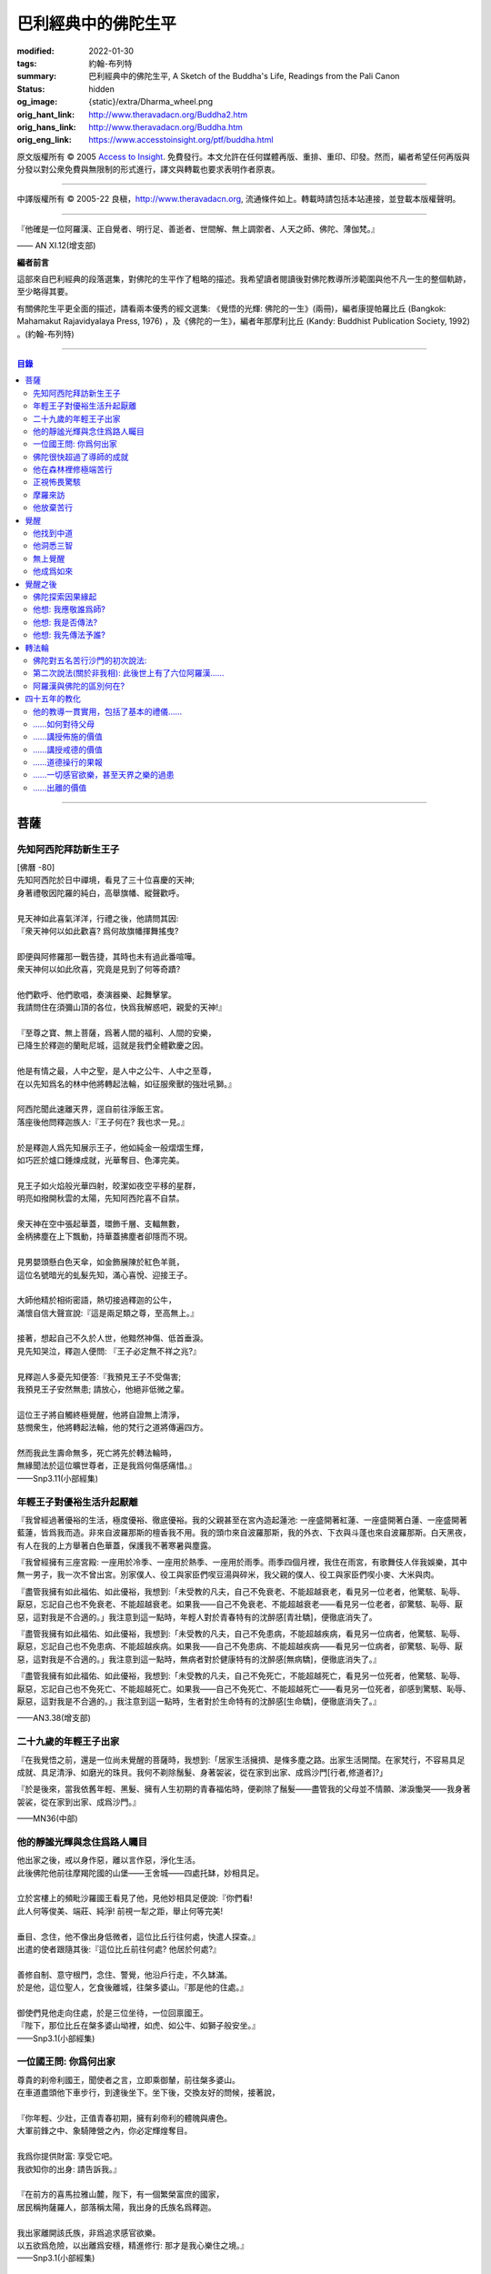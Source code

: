 巴利經典中的佛陀生平
====================

:modified: 2022-01-30
:tags: 約翰-布列特
:summary: 巴利經典中的佛陀生平,
          A Sketch of the Buddha's Life,
          Readings from the Pali Canon
:status: hidden
:og_image: {static}/extra/Dharma_wheel.png
:orig_hant_link: http://www.theravadacn.org/Buddha2.htm
:orig_hans_link: http://www.theravadacn.org/Buddha.htm
:orig_eng_link: https://www.accesstoinsight.org/ptf/buddha.html


.. role:: small
   :class: is-size-7


.. raw:: html

   <div class="columns">
     <div class="column has-background-grey-lighter is-two-thirds">

.. raw:: html

   <div class="container has-text-centered">
     <p class="title is-2">巴利經典中的佛陀生平</p>
     [編者] 約翰-布列特
     <br>
     [中譯]良稹
     <br>
     <strong>
       A Sketch of the Buddha's Life
       <br>
       Readings from the Pali Canon
     </strong>
   </div>

.. raw:: html

   </div>
   <div class="column has-background-light">

原文版權所有 © 2005 `Access to Insight <https://www.accesstoinsight.org/>`_. 免費發行。本文允許在任何媒體再版、重排、重印、印發。然而，編者希望任何再版與分發以對公衆免費與無限制的形式進行，譯文與轉載也要求表明作者原衷。

----

中譯版權所有 © 2005-22 良稹，http://www.theravadacn.org, 流通條件如上。轉載時請包括本站連接，並登載本版權聲明。

.. raw:: html

   </div>
   </div>

----

.. container:: notification

   『他確是一位阿羅漢、正自覺者、明行足、善逝者、世間解、無上調禦者、人天之師、佛陀、薄伽梵。』

   .. container:: has-text-right

      —— AN XI.12(增支部)

**編者前言**

這部來自巴利經典的段落選集，對佛陀的生平作了粗略的描述。我希望讀者閱讀後對佛陀教導所涉範圍與他不凡一生的整個軌跡，至少略得其要。

有關佛陀生平更全面的描述，請看兩本優秀的經文選集: 《覺悟的光輝: 佛陀的一生》(兩冊)，編者康提帕羅比丘 (Bangkok: Mahamakut Rajavidyalaya Press, 1976) ，及《佛陀的一生》，編者年那摩利比丘 (Kandy: Buddhist Publication Society, 1992) 。(約翰-布列特)

----

.. contents:: 目錄

----

菩薩
++++

先知阿西陀拜訪新生王子
######################

| [佛曆   -80]
| 先知阿西陀於日中禪境，看見了三十位喜慶的天神;
| 身著禮敬因陀羅的純白，高舉旗幡、縱聲歡呼。
|
| 見天神如此喜氣洋洋，行禮之後，他請問其因:
| 『衆天神何以如此歡喜? 爲何故旗幡揮舞搖曳?
|
| 即便與阿修羅那一戰告捷，其時也未有過此番喧嘩。
| 衆天神何以如此欣喜，究竟是見到了何等奇蹟?
|
| 他們歡呼、他們歌唱，奏演器樂、起舞擊掌。
| 我請問住在須彌山頂的各位，快爲我解惑吧，親愛的天神!』
|
| 『至尊之寶、無上菩薩，爲著人間的福利、人間的安樂，
| 已降生於釋迦的蘭毗尼城，這就是我們全體歡慶之因。
|
| 他是有情之最，人中之聖，是人中之公牛、人中之至尊，
| 在以先知爲名的林中他將轉起法輪，如征服衆獸的強壯吼獅。』
|
| 阿西陀聞此速離天界，逕自前往淨飯王宮。
| 落座後他問釋迦族人:『王子何在? 我也求一見。』
|
| 於是釋迦人爲先知展示王子，他如純金一般熠熠生輝，
| 如巧匠於爐口錘煉成就，光華奪目、色澤完美。
|
| 見王子如火焰般光華四射，皎潔如夜空平移的星群，
| 明亮如撥開秋雲的太陽，先知阿西陀喜不自禁。
|
| 衆天神在空中張起華蓋，環飾千層、支輻無數，
| 金柄拂塵在上下飄動，持華蓋拂塵者卻隱而不現。
|
| 見男嬰頭懸白色天傘，如金飾展陳於紅色羊氈，
| 這位名號暗光的虬髮先知，滿心喜悅、迎接王子。
|
| 大師他精於相術密語，熱切接過釋迦的公牛，
| 滿懷自信大聲宣說:『這是兩足類之尊，至高無上。』
|
| 接著，想起自己不久於人世，他黯然神傷、低首垂淚。
| 見先知哭泣，釋迦人便問: 『王子必定無不祥之兆?』
|
| 見釋迦人多憂先知便答:『我預見王子不受傷害;
| 我預見王子安然無患; 請放心，他絕非低微之輩。
|
| 這位王子將自觸終極覺醒，他將自證無上清淨，
| 慈憫衆生，他將轉起法輪，他的梵行之道將傳遍四方。
|
| 然而我此生壽命無多，死亡將先於轉法輪時，
| 無緣聞法於這位曠世尊者，正是我爲何傷感痛惜。』

.. container:: has-text-right

   ——Snp3.11(小部經集)


年輕王子對優裕生活升起厭離
##########################

『我曾經過著優裕的生活，極度優裕、徹底優裕。我的父親甚至在宮內造起蓮池: 一座盛開著紅蓮、一座盛開著白蓮、一座盛開著藍蓮，皆爲我而造。非來自波羅那斯的檀香我不用。我的頭巾來自波羅那斯，我的外衣、下衣與斗蓬也來自波羅那斯。白天黑夜，有人在我的上方舉著白色華蓋，保護我不著寒暑與塵露。

『我曾經擁有三座宮殿: 一座用於冷季、一座用於熱季、一座用於雨季。雨季四個月裡，我住在雨宮，有歌舞伎人伴我娛樂，其中無一男子，我一次不曾出宮。別家僕人、役工與家臣們喫豆湯與碎米，我父親的僕人、役工與家臣們喫小麥、大米與肉。

『盡管我擁有如此福佑、如此優裕，我想到:「未受教的凡夫，自己不免衰老、不能超越衰老，看見另一位老者，他驚駭、恥辱、厭惡，忘記自己也不免衰老、不能超越衰老。如果我——自己不免衰老、不能超越衰老——看見另一位老者，卻驚駭、恥辱、厭惡，這對我是不合適的。」我注意到這一點時，年輕人對於青春特有的沈醉感\ :small:`[青壯驕]`\ ，便徹底消失了。

『盡管我擁有如此福佑、如此優裕，我想到:「未受教的凡夫，自己不免患病，不能超越疾病，看見另一位病者，他驚駭、恥辱、厭惡，忘記自己也不免患病、不能超越疾病。如果我——自己不免患病、不能超越疾病——看見另一位病者，卻驚駭、恥辱、厭惡，這對我是不合適的。」我注意到這一點時，無病者對於健康特有的沈醉感\ :small:`[無病驕]`\ ，便徹底消失了。』

『盡管我擁有如此福佑、如此優裕，我想到:「未受教的凡夫，自己不免死亡，不能超越死亡，看見另一位死者，他驚駭、恥辱、厭惡，忘記自己也不免死亡、不能超越死亡。如果我——自己不免死亡、不能超越死亡——看見另一位死者，卻感到驚駭、恥辱、厭惡，這對我是不合適的。」我注意到這一點時，生者對於生命特有的沈醉感\ :small:`[生命驕]`\ ，便徹底消失了。』

.. container:: has-text-right

   ——AN3.38(增支部)


二十九歲的年輕王子出家
######################

『在我覺悟之前，還是一位尚未覺醒的菩薩時，我想到:「居家生活擁擠、是條多塵之路。出家生活開闊。在家梵行，不容易具足成就、具足清淨、如磨光的珠貝。我何不剃除鬚髮、身著袈裟，從在家到出家、成爲沙門\ :small:`[行者,修道者]`\ ?」

『於是後來，當我依舊年輕、黑髮、擁有人生初期的青春福佑時，便剃除了鬚髮——盡管我的父母並不情願、涕淚慟哭——我身著袈裟，從在家到出家、成爲沙門。』

.. container:: has-text-right

   ——MN36(中部)


他的靜謐光輝與念住爲路人矚目
############################

| 他出家之後，戒以身作惡，離以言作惡，淨化生活。
| 此後佛陀他前往摩羯陀國的山堡——王舍城——四處托缽，妙相具足。
|
| 立於宮樓上的頻毗沙羅國王看見了他，見他妙相具足便說:『你們看!
| 此人何等俊美、端莊、純淨! 前視一犁之距，舉止何等完美!
|
| 垂目、念住，他不像出身低微者，這位比丘行往何處，快遣人探查。』
| 出遣的使者跟隨其後:『這位比丘前往何處? 他居於何處?』
|
| 善修自制、意守根門，念住、警覺，他沿戶行走，不久缽滿。
| 於是他，這位聖人，乞食後離城，往槃多婆山。『那是他的住處。』
|
| 御使們見他走向住處，於是三位坐待，一位回禀國王。
| 『陛下，那位比丘在槃多婆山坳裡，如虎、如公牛、如獅子般安坐。』

.. container:: has-text-right

   ——Snp3.1(小部經集)


一位國王問: 你爲何出家
######################

| 尊貴的刹帝利國王，聞使者之言，立即乘御輦，前往槃多婆山。
| 在車道盡頭他下車步行，到達後坐下。坐下後，交換友好的問候，接著說，
|
| 『你年輕、少壯，正值青春初期，擁有刹帝利的體魄與膚色。
| 大軍前鋒之中、象騎陣營之內，你必定輝煌奪目。
|
| 我爲你提供財富: 享受它吧。
| 我欲知你的出身: 請告訴我。』
|
| 『在前方的喜馬拉雅山麓，陛下，有一個繁榮富庶的國家，
| 居民稱拘薩羅人，部落稱太陽，我出身的氏族名爲釋迦。
|
| 我出家離開該氏族，非爲追求感官欲樂。
| 以五欲爲危險，以出離爲安穩，精進修行: 那才是我心樂住之境。』

.. container:: has-text-right

   ——Snp3.1(小部經集)


佛陀很快超過了導師的成就
########################

『爲著探索善巧之道、爲著追求無上寧靜，出家後，我去見阿羅羅-迦羅摩，到達後對他說:「迦羅摩賢友，我願於此法此律中修行。」

『言畢，他對我答:「賢友，你可以留下。於此法，智者藉由親證自知，不久即能進入、安住(等同)於導師的智識。」

『我不久便學得此法之教義。僅於唇誦與複述層次，我可以講知識之言、長老之言，我可以宣稱我知我見——有他人也同樣如此。

『我想:「阿羅羅-迦羅摩非僅以信念宣稱:『我藉由親證自知，進入、安住此法。』他確實住於知見此法(中譯注:住有生活於、連續處於某狀態之意)。」於是我去見他說:「你宣稱已進入、安住之此法，是何等程度?」言畢，他宣佈說，是無所有處。

『我想:「不僅阿羅羅-迦羅摩有信念、精進、正念、定力、明辨。我，也有信念、精進、正念、定力、明辨。阿羅羅-迦羅摩親證自知後，進入、安住之法，我何不也努力自證。」於是不久，我很快進入、安住該法。我去見他說，「阿羅羅賢友，你親證自知後，進入、安住之法，是這等程度麽?」

『「是的，賢友……」

『「賢友，我親證自知後，進入、安住之法，是這等程度。」

『「賢友，我們在梵行中有這樣一位同伴，是我們的增益、是我們的大增益。那麽說，我宣稱親證自知後，進入、安住之法，是你親證自知後，進入、安住之法。而你宣稱親證自知後，進入、安住之法，是我親證自知後，進入、安住之法。我了解的法正是你了解的法。你了解的法正是我了解的法。我達到的，你達到了; 你達到的，我達到了。來吧，讓我們一起領導這個團體。」

『如此，我的導師阿羅羅-迦羅摩，把我——他的學生——置於與他同等的地位，給予我崇高的敬意。但我想到:「此法不趨向厭離、無欲、止息、寂靜、智識、覺醒，也不趨向\ `解脫`_\ :small:`[涅槃]`\ ，只會重生於無所有處。」 於是，對該法不滿意，我離開了。

『爲著探索善巧之道、爲著追求無上寧靜，我去找鬱陀伽-羅摩弗，到達後對他說:「鬱陀伽賢友，我想於此法此律中修行。」

『言畢，他對我答道:「賢友，你可以留下。於此法，智者藉由親證自知之後，不久即能進入、安住導師的智識。

『我不久便學得此法之教義。僅於唇誦與複述層次，我可以講知識之言、長老之言，我可以宣稱我知我見——有他人也同樣如此。

『我想:「羅摩非僅以信念宣稱:『我藉由親證自知，進入、安住此法。』他確實住於知見此法。」於是我去見他說:「你宣稱已進入、安住之此法，是何等程度?」言畢，他宣佈說，是非想非非想處。

『我想:「不僅羅摩有信念、精進、正念、定力、明辨。我，也有信念、精進、正念、定力、明辨。羅摩親證自知後，進入、安住之法，我何不也努力自證。」於是不久，我很快進入、安住該法。我去見他說，「鬱陀伽賢友，你親證自知後，進入、安住之法，是這等程度麽?」

『「是的，賢友……」

『「賢友，我親證自知後，進入、安住之法，是這等程度。」

『「賢友，我們在梵行中有這樣一位同伴，是我們的增益、是我們的大增益。那麽說，羅摩宣稱親證自知後，進入、安住之法，是你親證自知後，進入、安住之法。而你宣稱親證自知後，進入、安住之法，是羅摩親證自知後，進入、安住之法。他了解的法正是你了解的法。你了解的法正是他了解的法。他達到的，你達到了;你達到的，他達到了。來吧，賢友，來領導這個團體。」

『如此，我的導師鬱陀伽-羅摩弗，把我——他的學生——置於導師的地位，給予我崇高的敬意。但我想到:「此法不趨向厭離、無欲、止息、寂靜、智識、覺醒，也不趨向解脫，只會重生於非想非非想處。」於是，對該法不滿意，我離開了。 』

.. container:: has-text-right

   ——MN36(中部)


.. _解脫: http://theravadacn.com/Refuge/nibbana2.htm
.. TODO: replace 解脫 link


他在森林裡修極端苦行
####################

『我想:「我試修咬緊牙關、舌抵上顎，以覺知打壓、強迫、征服心智。」於是，咬緊牙關、舌抵上顎，我以覺知打壓、強迫、征服心智。如壯漢緊抓弱夫的頭部、咽喉或肩部，打壓、強迫、征服他，同樣地，我以覺知打壓、強迫、征服心智。如此修時，汗水自腋下湧出。盡管在我內心，不倦的精進激起了、不亂的正念確立了，我的身體卻因痛苦奮力而激蕩、不得輕安。然而由此昇起的痛感，並不侵住於心。

『我想:「我試修止息禪定。」於是，我停止口、鼻的出入息。如此修時，呼嘯之風自耳湧出，如呼嘯之風自鐵匠風爐湧出……於是，我停止口、鼻、耳的出入息。如此修時，有強力當頭劈下，如壯漢以利劍劈開我的頭部……劇痛在頭部昇起，如壯漢勒緊硬皮頭箍……有強力剖解我的腹部，如屠夫或其學徒剖解牛腹……身體灼痛劇烈，如兩個壯漢抓著一個弱夫的手臂在炭堆上炙烤。盡管在我內心，不倦的精進激起了、不亂的正念確立了，我的身體卻因痛苦奮力而激蕩、不得輕安。然而由此昇起的痛感，並不侵住於心。

『有天神見到我時便說:「沙門喬達摩死了。」又有天神說:「他還未死，正在死去。」又有天神說:「他既死了、又不曾死，他是阿羅漢，因爲阿羅漢正是這般活著。」

『我想:「我試修絕一切食。」卻有天神來對我說:「親愛的尊者，請勿修絕一切食。你若絕食，我們會把天食(天界養料)注入你的毛孔，你會靠它們活下來。」我想:「我若宣稱完全絕食，其時天神們卻在把天食注入我的毛孔，我是在妄語。」於是我說:「停止，」要他們退下。

『我想:「我試修一次只食少量，一餐只食一掬——大豆湯、小豆湯、野豆湯、或豌豆湯。」於是我一次只食少量，一餐只食一掬——大豆湯、小豆湯、野豆湯、或豌豆湯。我的身體極度憔悴。四肢如藤莖竹節，只因進食過少。背如駝蹄……椎骨突起如珠串……肋骨畢現，如朽倉畢現之椽木……眼神暗淡、眼窩深陷，如深井之水，微有其光……頭皮皺縮，如青苦瓜受熱風之皺縮……前腹緊貼後背，手摩腹部，觸及脊背; 手摩脊背，則觸及腹皮……排尿排便時，我前撲倒地……我手摩肢體時，體毛因根部腐蝕，隨之脫落，只因進食過少。

『有人見到我時便說:「沙門喬達摩是黑人。」又有人說:「沙門喬達摩不是黑人，是褐色人。」又有人說:「沙門喬達摩非黑非褐，是金黃色人。」我過去膚色清淨皎潔，如今衰褪至此，只因進食過少。」

『我想:「凡過往僧侶沙門苦修之劇痛、窒痛、錐痛，這已是極點，無有過之。凡未來僧侶沙門苦修之劇痛、窒痛、錐痛，這已是極點，將無過之。然而，以如此緊窒苦行，我仍不曾超越凡夫、修得聖者知見。可有另一條覺悟之路?」』

.. container:: has-text-right

   ——MN4(中部)


正視怖畏驚駭
############

『我曾居住於園中祠堂、林間神龕、樹下靈祠等令人怖畏髮指之地。居住期間，或有野獸近前、或有鳥折棄樹枝、或有風吹落葉瑟瑟作聲，其時我想:「可是那怖畏驚駭迫來了?」接著又想:「我何以一逕等候怖畏? 我何不制服那怖畏驚駭，無論來者爲何?」於是，在我經行時，怖畏驚駭迫來，我不站不坐不臥，繼續經行，直到制服那怖畏驚駭。在我站立時，怖畏驚駭迫來，我 不行不坐不臥，繼續站立，直到制服那怖畏驚駭。在我端坐時，怖畏驚駭迫來，我不臥不站不行，繼續端坐，直到制服那怖畏驚駭。在我橫臥時，怖畏驚駭迫來，我不坐不站不行，繼續橫臥，直到制服那怖畏驚駭。』

.. container:: has-text-right

   ——MN4(中部)


摩羅來訪
########

『比丘們，摩羅不休不止地在你們身邊盤旋，\ :small:`[想著]`\ 「或許我可以藉眼獲得機會……或許我可以藉耳……鼻……舌……身獲得機會。也許我可以藉識獲得機會。」因此，比丘們，你們當善守根門\ :small:`[感官門戶]`\ 。』

.. container:: has-text-right

   ——SN35.199(相應部)

| 我在尼連禪河邊，決意精勤，爲成就解脫之安穩，勤修禪那。
| 納摩支 [1]_ 前來，道以同情: 『你灰敗枯槁，死期將近;
| 死亡已取走千分，你命懸一分。活下去吧，活著你可以善修福德。
| 梵行、火供將有多少福德，你何須如此一意精進?
| 精進之道難行、難爲又難持。』口說此偈，摩羅立於佛陀身前。
|
| 對摩羅此言，薄伽梵作答:『無慎之輩，邪惡者，無論你來此何意:
| 我不需要哪怕絲毫福德，摩羅只配與求福德者交談。
| 我有的是信念、刻苦、持恒、明辨，決意至此，你爲何勸我活著?
| 此風能把河流烤乾，我決意時，血焉能不乾?
| 膽汁、黏液隨血乾涸，肌肉消損，心愈清明，念、慧、定愈堅強。
| 住此證得終極之受 [2]_ ，於感官之樂心無欲求。看吧: 他清淨如此!
| 感官之欲是你的先頭軍，第二支軍爲不滿，第三軍爲饑渴，第四軍稱作貪求，
| 第五軍名爲昏睡，第六軍爲畏懼，第七軍稱作遲疑，你的第八軍是虛僞與頑固。
| 以不當手段獲取利益、供養、名聲、地位，褒揚自我，貶低他人。
| 那就是你的軍隊，納摩支，是你這黑暗者的強兵。懦夫抵擋不了你，勝者將得到至樂。
| 我是攜孟加草之輩麽 [3]_? 我唾棄性命，寧可戰死，決不敗中苟活。
| 有僧侶沙門覆沒於此處，他們不了解善修者之道。
| 旌旗浩蕩，摩羅率兵乘騎而來，我挺身迎戰，願他們不能動撼我的陣地。
| 天神征服不了你的軍隊，我會以明辨摧毀它，如以石擊毀未焙的泥罐。
| 我決心已定，念住已立，我將遊方各國，教誨弟子，
| 聽從我的教導，他們審慎、堅定，無視你的希冀，將到達無憂之境。』
|
| 摩羅滿懷悲哀，琵琶自脅下跌落，這個垂頭喪氣的生靈，就地消失不見。

.. container:: has-text-right

   ——Snp3.2(小部經集)

----

原注

.. [1] 納摩支爲摩羅別號。
.. [2] 指禪那最高之捨境。
.. [3] 孟加草，在古印度等同於白旗。一位自估有可能敗降的武士，通常攜孟加草參戰。戰敗時口銜該草臥地示降。佛陀在此表明他非是攜孟加草參戰之輩，他寧死不降。


他放棄苦行
##########

『我想道:「記得有一次，我父親釋迦正行公事，我坐於涼爽的閻浮樹蔭下，接著——遠離感官之欲、遠離不善巧心態——我進入、安住於初禪: 由遠離而生起了喜與樂、伴隨著尋想與評量。那可是覺悟之道?」隨著該憶念，我意識到:「那是覺悟之道。」我想:「我爲何畏懼無關乎感官之欲、無關乎非善巧素質的那種喜樂?」我想:「我不再畏懼無關乎感官之欲、無關乎非善巧素質的那種喜樂，不過身體如此極度憔悴，是不易達到那種喜樂的。我何不進攝些實食——米飯與粥湯。於是我進攝實食——米飯與粥湯。有五比丘一向事奉我，想著:「我們的沙門喬達摩若證得某個高等境界，會傳與我們。」然而，當他們見我進攝實食——米飯與粥湯時，便厭惡地離我而去，心想:「沙門喬達摩生活奢侈。他捨棄精進，退墮於奢溢。」

『於是，在進攝實食、恢復體力之後——遠離感官之欲、遠離不善巧心態——我進入、安住於初禪: 由遠離而生起喜與樂、伴隨著尋想與評量。然而如此升起的愉悅感並不侵住於心。隨著尋想與評估的平息，我進入、安住於第二禪那; 由沈靜而生起喜與樂，隨著尋想與評量的消退、覺知匯合起來——有了內在確定。然而如此升起的愉悅感並不侵住於心。隨著喜的消退，我繼續處於捨離狀態，念住、警覺，身體敏感於樂。我進入、安住於第三禪那，對此聖者們宣告:「捨離、念住，他有了愉快的居處。」然而如此升起的愉悅感並不侵住於心。隨著樂與痛的離棄——如先前喜與憂的消退一般——我進入、安住於第四禪那: 捨離\ :small:`[平等無偏]`\ 與念住達到純淨，既無樂、又無痛。然而如此升起的愉悅感並不侵住於心。』

.. container:: has-text-right

   ——MN4(中部)


覺醒
++++

[佛曆   -45]

他找到中道
##########

『比丘們，有此兩極端，隱者\ :small:`[出家者]`\ 不可耽於其中——哪兩極? 於感官對象，追求感官之樂：是低級、粗鄙、庸俗、非聖、無益的; 追求自虐：是痛苦、非聖、無益的。比丘們，避此兩極端，如來實現的中道，引生見、引生知，趨向寧靜、直覺智、自覺醒、涅槃。

『比丘們，如來實現的中道——引生見、引生知，趨向寧靜、直覺智、自覺醒、涅槃者——是什麽？正是此八聖道：正見、正志、正語、正業、正命、正精進、正念、正定。比丘們，此爲如來實現的中道——引生見、引生知，趨向寧靜、直覺智、自覺醒、涅槃。』

.. container:: has-text-right

   ——SN56.11(相應部)


他洞悉三智
##########

『當心這般入定、純淨、明亮、無瑕、無染、柔韌、可塑、穩定、不動搖時，我將它朝向宿世智。回顧我過去多少次的生命: 一生、二生……五生、十生……五十、一百、一千、十萬、多少劫宇宙收縮、多少劫宇宙擴張、多少劫宇宙收縮與擴張:「在其處我有如此名字、如此族姓、如此容貌。我的食物爲這般、我的樂痛經歷爲這般、我的命終爲這般。從該境界死去後，我重生於彼處。在彼處，我也有如此名字、如此族姓、如此容貌。我的食物爲這般、我的樂痛經歷爲這般、我的命終爲這般。從該境界死去後，我重生在此處。」我如此回憶著宿世的形式與細節。

『這是那一夜初更裡我證得的初智。無明摧毀、智識昇起; 黑暗摧毀、光明昇起——對一位警覺、精勤、精進者。然而如此昇起的愉悅感並不侵住於心。

『當心這般入定、純淨、明亮、無瑕、無染、柔韌、可塑、穩定、不動搖時，我將它朝向有情的生死智。我以清淨、超人的天眼，察看有情的死亡與重生，分辨他們如何隨自己的業力，各有尊卑、美醜、福禍:「這些有情——擁有身、語、意的惡業，辱罵聖者，持妄見、在妄見影響下行動(造業)——死時隨色身分解，現於惡趣、惡界、低等域界、地獄。然而，這些有情——擁有身、語、意的善業，不曾辱罵聖者，持正見，行動受正見影響——死時隨色身分解，現於善趣、天界。」如此，我以清淨、超人的天眼，察看有情的死亡與重生，分辨他們如何隨自己的業力，各有尊卑、美醜、福禍。

『這是那一夜中更裡我證得的第二智。無明摧毀、智識昇起; 黑暗摧毀、光明昇起——對一位警覺、精勤、精進者。然而如此昇起的愉悅感並不侵住於心。

『當心這般入定、純淨、明亮、無瑕、無染、柔韌、可塑、穩定、不動搖時，我將它朝向漏盡智。我如實明辨:「此爲苦……此爲苦因……此爲苦的止息……此爲苦的止息之道……此爲漏……此爲漏因……此爲漏的止息……此爲漏盡之道。」我的心，如此知、如此見，即從感官欲漏中解脫、從有生之漏中解脫、從無明之漏中解脫。隨著解脫，有此智:「解脫了。」我有明辨:「生已終止，梵行已成，不再有爲於世。」

『這是那一夜後更裡我證得的第三智。無明摧毀、智識昇起; 黑暗摧毀、光明昇起——對一位警覺、精勤、精進者。然而如此昇起的愉悅感並不侵住於心。』

.. container:: has-text-right

   ——MN36(中部)


無上覺醒
########

| 爲追求築房者，
| 我遊蕩於多少輪重生，
| 無獎償、無休止，
| 重生苦、一次次。
|
| 築房者，你已被看穿!
| 你再也不能築房。
| 你的房橼被毀、棟梁被摧，
| 心已證無爲、終結渴求。

:small:`中譯注: 據論藏，此偈之中，房指輪迴中的個體; 築房者指渴求; 房椽指貪; 棟梁指無明。`

.. container:: has-text-right

   ——Dhp153-4(法句經)


他成爲如來
##########

『如來對世間已徹底覺悟。如來已脫離世間。如來對世間之起源已徹底覺悟。如來對世間之止息已徹底覺悟。如來已實現了世間的止息。如來對世間的止息之道已徹底覺悟。如來已長養了世間的止息之道。』

『凡此世間一切——與其天神、摩羅、梵天、世代的沙門、婆羅門、王子、平民——如來已見、已聞、已感受、已認知、已達到、已證得、已用心思索、對之徹底覺悟。因此，他被稱爲如來。』

『從如來 (Tathagata) 徹底覺醒、達到正自覺醒之夜起，直到他徹底涅槃\ :small:`(解脫)`\ 、達到無餘般涅槃那夜爲止，凡如來所言、所論、所釋，皆如是 (tatha)無它\ :small:`[真實無偏]`\ 。因此，他被稱爲如來。』

『如來是行如 (tathaa)其所言教者，是言教如其所行者。因此，他被稱爲如來。』

『在此世間——有其天神、摩羅、梵天、世代的沙門、婆羅門、王子、平民——如來乃是不可征服的征服者、見一切者、大神通力者。因此，他被稱爲如來。』

.. container:: has-text-right

   ——Iti112(如是語)


覺醒之後
++++++++

佛陀探索因果緣起
################

如是我聞，一時薄伽梵新近自證覺醒，住於優樓毗羅村尼連禪河邊的菩提樹蔭下; 他在菩提樹蔭下連坐七日，感受著解脫的喜樂。七日末出該定境，在後夜裡，密切專注正序與倒序的緣起過程，即:

有此，則有彼，

從此的昇起，來彼的昇起。

無此，則無彼，

從此的止息，來彼的止息。

換言之:

『 .......緣\ :small:`[以為先決條件]`\ 無明，來造作\ :small:`[行]`\ 。緣造作，來意識。緣意識，來名色。緣名色，來六處\ :small:`[六種感官媒介]`\ 。緣六處，來接觸。緣接觸，來感受。緣感受，來渴求。緣渴求，來執取／維持。緣執取／維持，來有。緣有，來生。緣生，則老，病，死，憂、哀、痛、悲、慘來運作。偌大一堆苦迫緣此而起。

接下來，從該無明不留餘跡的消退、止息，來造作的止息。緣造作的止息，來意識的止息。緣意識的止息，來名色的止息。緣名色的止息，來六種感官媒介的止息。緣六種感官媒介的止息，來接觸的止息。緣接觸的止息，來感受的止息。緣感受的止息，來渴求的止息。緣渴求的止息，來執取/維持的止息。緣執取 /維持的止息，來生的止息。緣生的止息，來老、死、憂、哀、痛、悲、慘的全部止息。偌大一堆苦迫緣此止息。

接著，意識到那件事\ :small:`[緣起]`\ 重要性，薄伽梵當時大聲道:

『婆羅門精勤、專注——

諸現象\ :small:`[諸法]`\ 對他清晰起來。

他屹立著，使摩羅之軍改道而行，

如太陽照亮天空。』

.. container:: has-text-right

   ——Ud1.3(自說經)


他想: 我應敬誰爲師?
###################

如是我聞，一時薄伽梵新近自證覺醒，住於優樓毗羅村尼連禪河邊羊倌的榕樹腳下。在他獨自隱居時，覺知中昇起此念: 『人若無所崇敬、依止，則會有苦。那麽有哪位僧侶、沙門，我可以依止、崇敬、尊敬他?』

接著，他想道: 『我若依止另一位僧侶、沙門，崇敬、尊敬他，將是爲著完善一個尚未完善的戒德蘊。然而，在這個有天神、摩羅、梵天、有世代的沙門、婆羅門、王族、平民的世間，我見不到另一位僧侶、沙門，比我更有具足的戒德，使我得以依止、崇敬、尊敬他。

『我若依止另一位僧侶、沙門，崇敬、尊敬他，將是爲著完善一個尚未完善的定力蘊……

『我若依止另一位僧侶、沙門，崇敬、尊敬他，將是爲著完善一個尚未完善的明辨蘊……

『我若依止另一位僧侶、沙門，崇敬、尊敬他，將是爲著完善一個尚未完善的解脫蘊……

『我若依止另一位僧侶、沙門，崇敬、尊敬他，將是爲著完善一個尚未完善的解脫知見蘊。然而，在這個有天神、摩羅、梵天、有世代的沙門、婆羅門、王族、平民的世間，我見不到另一位僧侶、沙門，比我更有具足的解脫知見，使我得以依止、崇敬、尊敬他。

『我何不依止我完全覺悟的此法，崇敬、尊敬它?』

此時，梵天沙巷婆提\ :small:`[娑婆世界主梵天]`\ 以自己的覺知，識得薄伽梵覺知中的此念——如壯漢伸臂、曲臂一般——消失於梵天界，出現在薄伽梵面前。他整理上衣袒露一肩、合掌於心前向薄伽梵施禮，對他說:『正是如此，薄伽梵! 正是如此，善逝者! 過去那些阿羅漢、正自覺醒者——他們也正是依止此法本身，崇敬、尊敬它。未來那些阿羅漢、正自覺醒者——他們也將依止此法本身，崇敬、尊敬它。請薄伽梵，當世的阿羅漢、正自覺醒者，依止此法本身，崇敬、尊敬它吧。』

.. container:: has-text-right

   ——SN6.2(相應部)


他想: 我是否傳法?
#################

如是我聞，一時薄伽梵新近自證覺醒，住於優樓毗羅村尼連禪河邊羊倌的榕樹腳下。在他獨自隱居時，覺知中升起此念:『我所證此法，深刻、不易見、不易實現、寧靜、精細、不依賴猜測、微妙、由智者親證。然而，這一代\ :small:`[有情]`\ 耽樂於執取、興奮於執取、享受執取。對耽樂於執取、興奮於執取、享受執取的一代來說，見這等真相——即: 此/彼之因果與緣起——則難矣。見這等境界——即: 對一切造作的消解、一切集取的放棄、渴求的終結; 無欲、止息; 解脫——也難矣。我若傳授此法，若他人不能領悟，將於我疲憊、於我困擾。』

其時，薄伽梵想到這段過去未言、未聞的偈句:

『以我證悟之艱難，莫如放棄傳法。
爲嗔怒、欲望制服者，此法殊難證悟。』

『奧妙、精微、難見、深刻、逆潮流而行，
耽於欲望、蔽於黑暗者，此法不可得見。』

隨著薄伽梵如此思維，其心傾向於安住自在，無意傳法。

此時，梵天沙巷婆提以自己的覺知，識得薄伽梵覺知中的此念，想道:『世界即將淪喪! 世界即將毀滅! 如來、阿羅漢、正自覺醒者的心傾向於安住自在，無意傳法!』於是——如壯漢伸臂、曲臂一般——梵天沙巷婆提從梵天界消失，出現在薄伽梵面前。他整理上衣袒露一肩、合掌於心前，向薄伽梵施禮，對他說:『世尊，請薄伽梵傳法! 請善逝者傳法! 有情之中，有眼內僅存些許塵垢者，因未聞法，正在衰退。會有能解法義者。』

……

理解了梵天的懇請，出於對有情的慈悲，薄伽梵於是以覺者之眼觀世間。如此觀時，他看見了有情之中那些眼內僅存些許塵垢者與眼中多有塵垢者、根器敏銳者與根器遲鈍者、素養良好者與素養敗壞者、易教者與難教者，他們當中有的懂得另一世間的恥辱與危險。正如池中的藍蓮、紅蓮、白蓮，有的蓮——生長於水中——不出水面，浸於水中繁茂; 有的則出立於水，不爲水沾染——同樣地，薄伽梵以覺者之眼觀世間。如此觀時，他看見了有情之中那些眼內僅存些許塵垢者與眼中多有塵垢者、根器敏銳者與根器遲鈍者、素養良好者與素養敗壞者、易教者與難教者，他們當中有的懂得另一世間的恥辱與危險。

……

梵天沙巷婆提心想:『薄伽梵已允傳法，』於是對薄伽梵頂禮、右繞後，就地消失。

.. container:: has-text-right

   ——SN6.1(相應部)


他想: 我先傳法予誰?
###################

『我想:「我應先向誰傳法? 誰將迅速領悟此法?」接著我想到:「這阿羅羅-迦羅摩有智慧、優異、聰穎。長久以來他的眼内僅有些許塵垢。我何不先向他傳法? 他將迅速領悟此法。」其時，有天神來對我說:「世尊，阿羅羅-迦羅摩七日前死矣。」我內心升起知見:「阿羅羅-迦摩羅七日前已死。」我想:「阿羅羅-迦羅摩損失甚巨。他若聽聞此法，本可迅速領悟。」

『我想:「我應先向誰傳法? 誰將迅速領悟此法?」接著我想到:「這郁陀伽-羅摩弗智慧、優異、聰穎。長久以來他的眼内僅有些許塵垢。我何不先向他傳法? 他將迅速領悟此法。」其時，有天神來對我說:「世尊，郁陀伽-羅摩弗昨夜死矣。」我內心升起知見:「郁陀伽-羅摩弗昨夜已死。」我想:「郁陀伽-羅摩弗損失甚巨。他若聽聞此法，本可迅速領悟。」

『我想:「我應先向誰傳法? 誰將迅速領悟此法?」接著我想到:「在我精進苦修之時，那五比丘曾事奉於我、饒益於我。我何不先向他們傳法?」接著我想:「那五比丘今居何處?」我以清淨、超人的天眼，看見他們住於波羅那斯仙人墜的鹿野苑。

『於是，在優樓毗羅住夠後，我出發遊方，漸次往波羅那斯行去。順命派的郁婆迦在伽耶與覺醒地之間的路上看見我，見到時，他對我說:「賢友，你諸根清澈、膚色皎潔。你從誰出家? 你以誰爲師? 你樂住於誰的法?」

『言畢，我對順命派的郁婆迦答以此偈:

| 「我已戰勝一切，覺知一切，
|   我不著一切染，捨棄一切，
|   我已滅盡渴求，證得徹底解脫:
|   正自覺醒後，我該稱誰爲師?
|   我無師尊，無類可尋;
|   人天世界，無有匹敵。
|   因爲我是阿羅漢，是無上導師，
|   我自證覺醒，清涼、解脫。
|   我將前往喀西城，轉起法輪，
|   我將在趨向盲目的世間，擊起不死之鼓。」』

「賢友，據你所言，你必定是位無上勝者。」

| 「所謂勝者乃是如我一般，證得心漏之終結者。
|   我已制伏了邪惡素質，因此郁婆迦，我是勝者。」』

『言畢, 郁婆迦說:「賢友，但願如此。」』——他搖搖頭，走上旁道，離去了。

『接著，我漸次遊方，到達波羅那斯仙人墜的鹿野苑，來到五比丘居住之地。他們看見我從遠處走來，看見後，相互約定說:「賢友們，沙門喬達摩來了: 他生活放逸、放棄精進、退墮於奢侈。他不值得頂禮、站立迎接、或接其衣缽。不過仍可敷座，他若願意，可以坐下。」然而，我走近時，他們不能夠自守其約。一位起立恭迎，接過我的衣缽; 一位敷座; 另一位備洗足水。然而他們直呼我名，並稱我爲「友」。

『於是我對他們說:「勿對如來直呼其名，或稱其爲「友」。賢友們，如來是阿羅漢、正自覺醒者。賢友們，如來是阿羅漢、正自覺醒者。賢友們，注意聽: 我已證得不死之法。我將爲你們傳法，我將爲你們說法。遵教修行，你們不久即會達到、安住於梵行生活的殊勝目標——族姓子\ :small:`[善男子]`\ 爲此離俗正當出家——即時即地自知親證。』

『言畢，五比丘答:「以那等修持、那等舉止、那等苦行，你未曾證得任何超人境界、任何堪稱聖者的殊勝知見。那麽你如今——生活放逸、偏離精進、退墮於奢侈——又如何能證得任何超人境界、任何堪稱聖者的殊勝知見?」

『言畢，我對他們答道:「比丘們，如來並未生活放逸、並未捨棄精進、並未退墮於奢侈。賢友們，如來是阿羅漢、正自覺醒者。賢友們，注意聽: 我已證得不死之法。我將爲你們傳法，我將爲你們說法。遵教修行，你們不久即會達到、安住於梵行生活的殊勝目標——族姓子爲此離俗正當出家——即時即地自知親證。』

『第二次……第三次，五比丘對我說:「以那等修持、那等舉止、那等苦行，你未曾證得任何超人境界、任何堪稱聖者的殊勝知見。那麽你如今——生活放逸、偏離精進、退墮於奢侈——又如何能證得任何超人境界、任何堪稱聖者的殊勝知見?」

『言畢，我對五比丘答道:「你們記得我過去可曾以此種方式說話?」』

『尊者，未曾。』

『比丘們，如來並未生活放逸、並未捨棄精進、並未退墮於奢侈。賢友們，如來是阿羅漢、正自覺醒者。賢友們，如來是阿羅漢、正自覺醒者。賢友們，注意聽: 我已證得不死之法。我將爲你們傳法，我將爲你們說法。遵教修行，你們不久即會達到、安住於梵行生活的殊勝目標——族姓子爲此離俗正當出家——即時即地自知親證。』

『如此我說服了他們。』

.. container:: has-text-right

   ——MN26(中部)


轉法輪
++++++

佛陀對五名苦行沙門的初次說法:
#############################

[如是我聞]，一時薄伽梵住波羅那斯仙人墜的鹿野苑。在那裡，薄伽梵對五衆比丘說：

『比丘們，有此兩極端，隱者\ :small:`[出家者]`\ 不可耽於其中——哪兩極? 於感官對象，追求感官之樂：是低級、粗鄙、庸俗、非聖、無益的; 追求自虐：是痛苦、非聖、無益的。比丘們，避此兩極端，如來實現的中道，引生見、引生知，趨向寧靜、直覺智、自覺醒、涅槃\ :small:`[解脫]`\ 。

**[八聖道]**

『比丘們，如來實現的中道——引生見、引生知，趨向寧靜、直覺智、自覺醒、涅槃者——是什麽？正是此\ `八聖道`_\ ：\ `正見`_\ 、\ `正志`_\ 、\ `正語`_\ 、\ `正業`_\ 、\ `正命`_\ 、\ `正精進`_\ 、\ `正念`_\ 、\ `正定`_\ 。比丘們，此爲如來實現的中道——引生見、引生知，趨向寧靜、直覺智、自覺醒、涅槃。

.. _八聖道: http://theravadacn.com/Refuge/Sacca4_dukkha%20nirodha%20gamini%20patipada2.htm
.. TODO: replace 八聖道 link
.. _正見: http://theravadacn.com/Refuge/samma%20ditthi2.htm
.. TODO: replace 正見 link
.. _正志: http://theravadacn.com/Refuge/samma%20sankappo2.htm
.. TODO: replace 正志 link
.. _正語: http://theravadacn.com/Refuge/samma%20vaca2.htm
.. TODO: replace 正語 link
.. _正業: http://theravadacn.com/Refuge/samma%20kammanto2.htm
.. TODO: replace 正業 link
.. _正命: http://theravadacn.com/Refuge/samma%20ajivo2.htm
.. TODO: replace 正命 link
.. _正精進: http://theravadacn.com/Refuge/samma%20vayamo2.htm
.. TODO: replace 正精進 link
.. _正念: http://theravadacn.com/Refuge/samma%20sati2.htm
.. TODO: replace 正念 link
.. _正定: http://theravadacn.com/Refuge/samma%20samadhi2.htm
.. TODO: replace 正定 link

**[四聖諦]**

『比丘們，此爲\ `苦聖諦`_\ ：生苦、老苦、死苦；憂、哀、痛、悲、慘苦；與不愛者共處苦、與愛者離別苦、所求不得苦：簡言之，五取蘊苦。

『比丘們, 此爲\ `苦集[苦因]聖諦`_\ ：\ :small:`[苦因是:]`\ 造作再生的渴求——帶著貪與喜、於處處耽享——正是: 對感官之欲的渴求、對有生的渴求、對無生的渴求。

『比丘們，此爲\ `苦的止息聖諦`_\ ：對該渴求的無餘離貪、止息、捨離、棄絕、解脫、放開。

『比丘們，此爲\ `苦的止息之道聖諦`_\ ：正是此八聖道——正見、正志、正語、正業、正命、正精進、正念、正定。

.. _苦聖諦: http://theravadacn.com/Refuge/Sacca1_dukkha2.htm
.. TODO: replace 苦聖諦 link
.. _苦集[苦因]聖諦: http://theravadacn.com/Refuge/Sacca2_dukkha%20samudaya2.htm
.. TODO: replace 苦集[苦因]聖諦 link
.. _苦的止息聖諦: http://theravadacn.com/Refuge/Sacca3_dukkha%20nirodho2.htm
.. TODO: replace 苦的止息聖諦 link
.. _苦的止息之道聖諦: http://theravadacn.com/Refuge/Sacca4_dukkha%20nirodha%20gamini%20patipada2.htm
.. TODO: replace 苦的止息之道聖諦 link

**[對於四聖諦的責任]**

『我對前所未聞之法，起視眼、昇起洞見、昇起明辨、昇起知識、昇起光明\ :small:`[眼生智生慧生明生光生]`\ ：「此爲苦聖諦」……「此苦聖諦需深解」……「此苦聖諦已深解」。

『我對前所未聞之法，起視眼、昇起洞見、昇起明辨、昇起知識、昇起光明：「此爲苦因聖諦」……「此苦因聖諦需斷棄」……「此苦因聖諦已斷棄」。

『我對前所未聞之法，起視眼、昇起洞見、昇起明辨、昇起知識、昇起光明：「此爲苦的止息聖諦」……「此苦的止息聖諦需直證」……「此苦的止息聖諦已直證」。

『我對前所未聞之法，起視眼、昇起洞見、昇起明辨、昇起知識、昇起光明：「此爲苦的止息之道聖諦」……「此苦的止息之道聖諦需直證」……「此苦的止息之道聖諦已直證」。

**[十二輻法輪]**

『比丘們，只要我對此四聖諦之三轉十二相的如實知見尚不純淨，比丘們，我未在有天神摩羅梵天、沙門婆羅門、貴族平民的宇宙間宣稱己直覺此無上正自覺醒。然而，一旦我對此四聖諦之三轉十二相的如實知見真正純淨，比丘們，我即在有天神摩羅梵天、沙門婆羅門、貴族平民的宇宙間宣稱己直覺此無上正自覺醒。我內心昇起此知見: ‘我的解脫不可動搖。此爲最後一生。今不再有生。’”

**[聖僧伽的誕生]**

此爲薄伽梵所說。五衆比丘對薄伽梵之說隨喜、心悅。在此解說期間，尊者喬陳如昇起了無塵、無垢的法眼：『凡緣起者，皆趨止息。』\ :small:`[凡緣起法,皆爲止息法]`

**[法輪轉起]**

薄伽梵轉法輪之際，地神們大呼: 『 在波羅那斯仙人墜的鹿野苑，薄伽梵轉起無上法輪，沙門婆羅門、天神摩羅梵天、宇宙中任何者，皆不能阻止。』聞地神之呼聲，四大王天們大呼……三十三天的天神……夜摩天的天神……兜率天的天神……化樂天的天神……他化自在天的天神……梵衆天們大呼:『 在波羅那斯仙人墜的的鹿野苑，薄伽梵轉起無上法輪，沙門婆羅門、天神魔羅梵天、宇宙中任何者，皆不能阻止。』

於是，那時刻、那瞬間，呼聲直達梵天界。此十千宇宙在抖動、顫動、震動，一道大無量光出現在宇宙間，勝於天神的燦爛。

其時，薄伽梵大聲道: “喬陳如真悟了? 喬陳如真悟了。”　故此，尊者喬陳如得名: 阿念-喬陳如\ :small:`[覺悟的喬陳如]`\ 。

.. container:: has-text-right

   ——SN56.11(相應部)


第二次說法(關於非我相): 此後世上有了六位阿羅漢……
################################################

『因此，比丘們，一切色身\ :small:`[色]`\ ，無論屬於過去、未來、當下; 內在、外在; 粗糙、細微; 平凡、崇高; 遠、近: 必須以正確的明辨\ :small:`[正慧]`\ 把每一個色身如實看成:「這不是我的。這不是我自己。這不是我的存在特點\ :small:`[定義我的特徵]`\ 。」

『一切感受\ :small:`[受]`\ ……

『一切辨識\ :small:`[想]`\ ……

『一切造作\ :small:`[行]`\ ……

『一切意識\ :small:`[識]`\ ，無論屬於過去、未來、當下; 內在、外在; 粗糙、細微; 平凡、崇高; 遠、近: 必須以正確的明辨把每一種意識如實看成: 「這不是我的。這不是我自己。這不是我的存在特點。」

『如此看待時，聖者的多聞弟子便疏離\ :small:`[厭離,不再熱衷]`\ 色身、疏離感受、疏離辨識、疏離造作、疏離意識。疏離了，他達到無欲。藉著無欲，他徹底解脫。隨著徹底解脫，有智識:「徹底解脫了。」他辨知: 「生已終止。梵行已圓滿。任務已完成。不再有爲於世\ :small:`[在世間不再餘有可修之內容, 不後受有]`\ 。」』

那就是薄伽梵所言。比丘們對他的話隨喜、心悅。並且在這段講解進行期間，五比丘的心智，亦由不再執取\ :small:`[不再維持]`\ ，徹底解脫於漏。

.. container:: has-text-right

   ——SN22.59(相應部)


阿羅漢與佛陀的區別何在?
#######################

[佛陀:] 『那麽，一位正自覺醒者與一位明辨解脫\ :small:`[慧解脫]`\ 的比丘之間，有何等不同、何等差異、何等區別?』

[一群比丘:]『世尊，對我們來說，所受的教導以薄伽梵爲其根源、爲其指南、爲其仲裁。善哉薄伽梵若能親自解說。聽聞薄伽梵之言，比丘們將會牢記。』

『既如此，比丘們，注意聽，我來解說。』

比丘們答:『世尊，請說。』

薄伽梵說:『是如來——阿羅漢、正自覺醒者——造就以往未造就之道、開辟以往未開辟之道、指明以往未指明之道。他懂得這條道、精通這條道、擅長這條道。他的弟子們，如今隨著他沿這條道而行，便擁有了這條道。』

『一位正自覺醒者與一位明辨解脫的比丘之間，正是有這等不同、這等差異、這等區別。』

.. container:: has-text-right

   ——SN22.58(相應部)


四十五年的教化
++++++++++++++

他的教導一貫實用，包括了基本的禮儀……
####################################

『一位比丘如何才算通曉聚會？有此情形，一位比丘了解聚會: 「這是貴族武士的聚會；這是僧侶的聚會；這是家主的聚會；這是沙門的聚會；在這裡，他應該這般往見他們、這般站、這般行止、這般坐、這般發言、這般靜默。」他若是不了解聚會——「這是貴族武士的聚會；這是僧侶的聚會；這是家主的聚會；這是沙門的聚會；在這裡，他應該這般往見他們、這般站、這般坐、這般發言、這般靜默。」——就不能說他通曉聚會。正因爲他的確了解聚會——「這是貴族武士的聚會；這是僧侶的聚會；這是家主的聚會；這是沙門的聚會；在這裡，他應該這般往見他們、這般站、這般坐、這般發言、這般靜默。」——才能說他通曉聚會。這才是一位通曉法、通曉法義、通曉自己、通曉節制、通曉時間、通曉聚會的人。

.. container:: has-text-right

   ——AN7.64(增支部)


……如何對待父母
##############

| 奉養父母、
| 照顧妻兒、
| 行事周全:
| 這是至高的吉祥。

.. container:: has-text-right

   ——Snp2.4(小部經集)

| 母親與父親對全家有慈悲心，
| 堪稱梵天、第一位導師，
| 值得子女贈送禮物。
|
| 因此智者應當禮敬他們，
| 以飲食、衣物、臥具供養他們，
| 爲他們塗膏、沐浴、洗足。
|
| 智者如此奉養父母，
| 即刻與來世受到褒揚，
| 死後在天界有喜樂。

.. container:: has-text-right

   ——Iti4(如是語)


……講授佈施的價值
################

『何爲\ `佈施`_\ 的寶藏? 有此情形，一位聖者的弟子，覺知已洗清了慳吝之染，居於家中、慷慨、廣施、樂於寬宏大度、有求必應、樂於供養缽食。此謂佈施的寶藏。』

.. _佈施: http://theravadacn.com/Refuge/dana_caga2.htm
.. TODO: replace 佈施 link

.. container:: has-text-right

   ——AN7.6 (增支部)


……講授戒德的價值
################

『何爲\ `戒德`_\ 的寶藏? 有此情形，一位聖者的弟子，戒殺生、戒偷盜、戒不當性事、戒謊言、戒趨向失慎的醉品。比丘們，此謂戒德的的寶藏。』

.. _戒德: http://theravadacn.com/Refuge/sila2.htm
.. TODO: replace 戒德 link

.. container:: has-text-right

   ——AN7.6 (增支部)


……道德操行的果報
################

| 隨著心意端正、言語端正、身業端正，
| 此地一位多聞者、行福德者，
| 此生如此短暫，
| 身壞命終時有明辨，往\ `天界`_\ 重生。

.. _天界: http://theravadacn.com/Refuge/sagga2.htm
.. TODO: replace 天界 link

.. container:: has-text-right

   ——Iti3(如是語)


……一切感官欲樂，甚至天界之樂的過患
##################################

『有此情形，某人自己不離衰老，意識到不離衰老的\ `過患`_\ ，去尋求那遠離軛制、不老、無上的安穩——\ `涅槃`_\ :small:`(解脫)`\ 。他自己不離疾病，意識到不離疾病的過患，去尋求那遠離軛制、無病的無上安穩——涅槃。他自己不離死亡，意識到不離死亡的過患，去尋求那遠離軛制、不死、無上的安穩——涅槃。他自己不離雜染，意識到不離雜染的過患，去尋求那遠離轭制、無染、無上的安穩——涅槃。』

.. _過患: http://theravadacn.com/Refuge/adinava2.htm
.. TODO: replace 過患 link
.. _涅槃: http://theravadacn.com/Refuge/nibbana2.htm
.. TODO: replace 涅槃 link

.. container:: has-text-right

   ——AN4.252(增支部)


……出離的價值
############

『看見了感官之樂的過患後，我探索該主題; 在理解了\ `出離`_\ 的果報後，我使自己熟悉它。我的心急於出離，視出離爲寧靜，趨向自信、穩步、堅定。接下來，遠離感官之欲、遠離不善巧的心態，我進入、安住於第一禪那: 從遠離中升起了喜與樂，伴隨著尋想與評量。』

.. _出離: http://theravadacn.com/Refuge/nekkhamma2.htm
.. TODO: replace 出離 link

.. container:: has-text-right

   ——AN9.41 (增支部)



(未完待續)
